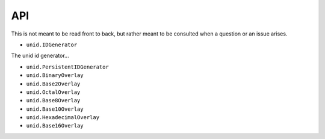 API
===

This is not meant to be read front to back,
but rather meant to be consulted when a
question or an issue arises.

- ``unid.IDGenerator``

The unid id generator...

- ``unid.PersistentIDGenerator``
- ``unid.BinaryOverlay``
- ``unid.Base2Overlay``
- ``unid.OctalOverlay``
- ``unid.Base8Overlay``
- ``unid.Base10Overlay``
- ``unid.HexadecimalOverlay``
- ``unid.Base16Overlay``
